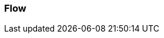=== Flow
:awestruct-layout: base
:showtitle:
:prev_section: defining-frontmatter
:next_section: creating-pages
:homepage: https://werewolf.world

////
SVG
////